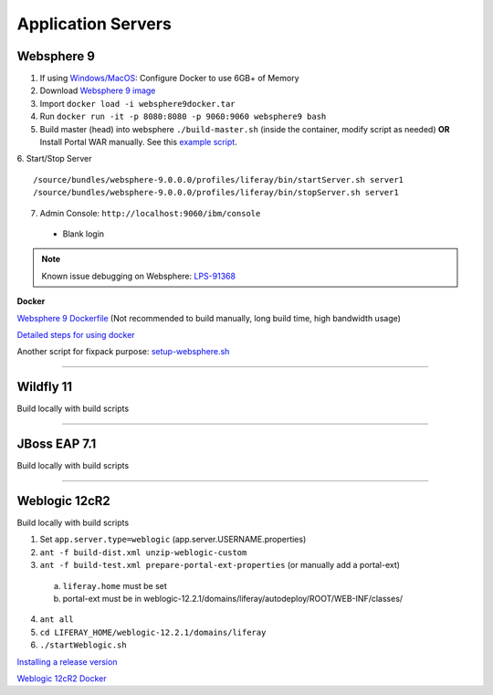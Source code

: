 ===================
Application Servers
===================

Websphere 9
-----------

1. If using `Windows/MacOS`_: Configure Docker to use 6GB+ of Memory
2. Download `Websphere 9 image`_
3. Import ``docker load -i websphere9docker.tar``
4. Run ``docker run -it -p 8080:8080 -p 9060:9060 websphere9 bash``
5. Build master (head) into websphere ``./build-master.sh`` (inside the container, modify script as needed) **OR** Install Portal WAR manually. See this `example script`_.
6. Start/Stop Server
::
	/source/bundles/websphere-9.0.0.0/profiles/liferay/bin/startServer.sh server1
	/source/bundles/websphere-9.0.0.0/profiles/liferay/bin/stopServer.sh server1
7. Admin Console: ``http://localhost:9060/ibm/console``
  * Blank login

.. note::
  Known issue debugging on Websphere: `LPS-91368`_

**Docker**

`Websphere 9 Dockerfile`_ (Not recommended to build manually, long build time, high bandwidth usage)

`Detailed steps for using docker`_

Another script for fixpack purpose: `setup-websphere.sh`_

------------------------------------------------------------

Wildfly 11
----------

Build locally with build scripts

------------------------------------------------------------

JBoss EAP 7.1
-------------

Build locally with build scripts

------------------------------------------------------------

Weblogic 12cR2
--------------
Build locally with build scripts

1. Set ``app.server.type=weblogic`` (app.server.USERNAME.properties)
2. ``ant -f build-dist.xml unzip-weblogic-custom``
3. ``ant -f build-test.xml prepare-portal-ext-properties`` (or manually add a portal-ext)
  a. ``liferay.home`` must be set
  b. portal-ext must be  in weblogic-12.2.1/domains/liferay/autodeploy/ROOT/WEB-INF/classes/
4. ``ant all``
5. ``cd LIFERAY_HOME/weblogic-12.2.1/domains/liferay``
6. ``./startWeblogic.sh``

`Installing a release version`_

`Weblogic 12cR2 Docker`_


.. _Windows/MacOS: https://docs.docker.com/docker-for-windows/
.. _Websphere 9 image : https://drive.google.com/file/d/1-eWlIqUXHlv4y15igLsYyqu6rWEvwqYe/view?usp=sharing
.. _example script: https://gist.github.com/vicnate5/89ed11f2d6c15735824e31da324957f0
.. _LPS-91368: https://issues.liferay.com/browse/LPS-91368
.. _Websphere 9 Dockerfile: https://gist.github.com/vicnate5/71ebade2b53fd6c227d4639136e1d567
.. _Detailed steps for using docker: https://github.com/liferay/liferay-qa-ee/blob/liferay-qa-docs/cnqa/fix-pack/manual-environments/debian9-websphere9.markdown
.. _setup-websphere.sh: https://github.com/liferay/liferay-qa-ee/blob/liferay-qa-docs/cnqa/fix-pack/manual-environments/setup-websphere.sh
.. _Installing a release version: https://gist.github.com/anthony-chu/a523114002dbbc14b4b41a0ab20a7760#file-installweblogic-sh
.. _Weblogic 12cR2 Docker: https://github.com/liferay/liferay-qa-ee/blob/liferay-qa-docs/cnqa/new-hire-training/How%20to%20Setup%20WebLogic12.markdown
